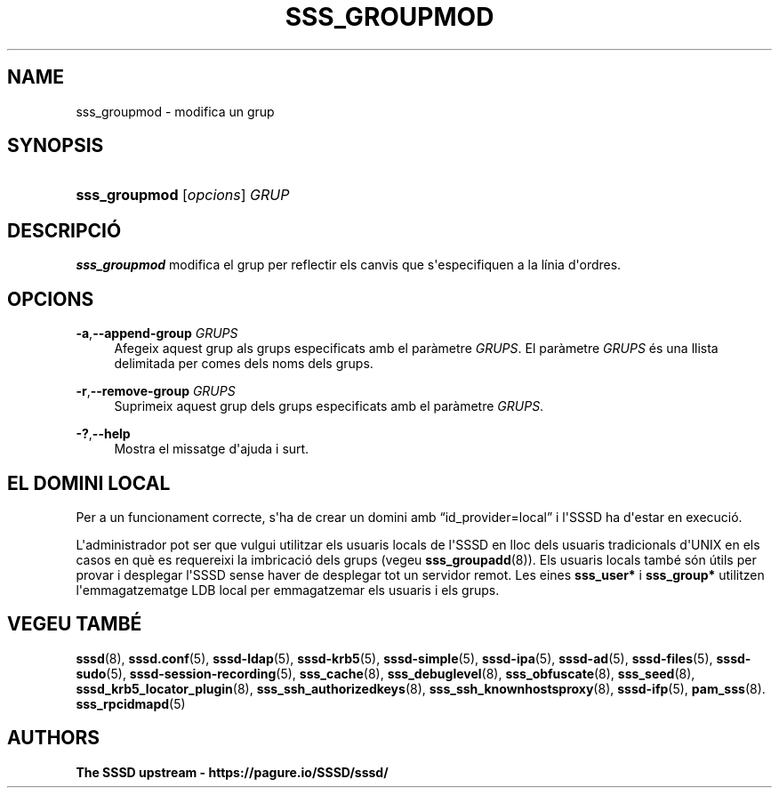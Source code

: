 '\" t
.\"     Title: sss_groupmod
.\"    Author: The SSSD upstream - https://pagure.io/SSSD/sssd/
.\" Generator: DocBook XSL Stylesheets vsnapshot <http://docbook.sf.net/>
.\"      Date: 12/09/2020
.\"    Manual: Pàgines del manual de l'SSSD
.\"    Source: SSSD
.\"  Language: English
.\"
.TH "SSS_GROUPMOD" "8" "12/09/2020" "SSSD" "Pàgines del manual de l'SSSD"
.\" -----------------------------------------------------------------
.\" * Define some portability stuff
.\" -----------------------------------------------------------------
.\" ~~~~~~~~~~~~~~~~~~~~~~~~~~~~~~~~~~~~~~~~~~~~~~~~~~~~~~~~~~~~~~~~~
.\" http://bugs.debian.org/507673
.\" http://lists.gnu.org/archive/html/groff/2009-02/msg00013.html
.\" ~~~~~~~~~~~~~~~~~~~~~~~~~~~~~~~~~~~~~~~~~~~~~~~~~~~~~~~~~~~~~~~~~
.ie \n(.g .ds Aq \(aq
.el       .ds Aq '
.\" -----------------------------------------------------------------
.\" * set default formatting
.\" -----------------------------------------------------------------
.\" disable hyphenation
.nh
.\" disable justification (adjust text to left margin only)
.ad l
.\" -----------------------------------------------------------------
.\" * MAIN CONTENT STARTS HERE *
.\" -----------------------------------------------------------------
.SH "NAME"
sss_groupmod \- modifica un grup
.SH "SYNOPSIS"
.HP \w'\fBsss_groupmod\fR\ 'u
\fBsss_groupmod\fR [\fIopcions\fR] \fIGRUP\fR
.SH "DESCRIPCIÓ"
.PP
\fBsss_groupmod\fR
modifica el grup per reflectir els canvis que s\*(Aqespecifiquen a la línia d\*(Aqordres\&.
.SH "OPCIONS"
.PP
\fB\-a\fR,\fB\-\-append\-group\fR \fIGRUPS\fR
.RS 4
Afegeix aquest grup als grups especificats amb el paràmetre
\fIGRUPS\fR\&. El paràmetre
\fIGRUPS\fR
és una llista delimitada per comes dels noms dels grups\&.
.RE
.PP
\fB\-r\fR,\fB\-\-remove\-group\fR \fIGRUPS\fR
.RS 4
Suprimeix aquest grup dels grups especificats amb el paràmetre
\fIGRUPS\fR\&.
.RE
.PP
\fB\-?\fR,\fB\-\-help\fR
.RS 4
Mostra el missatge d\*(Aqajuda i surt\&.
.RE
.SH "EL DOMINI LOCAL"
.PP
Per a un funcionament correcte, s\*(Aqha de crear un domini amb
\(lqid_provider=local\(rq
i l\*(AqSSSD ha d\*(Aqestar en execució\&.
.PP
L\*(Aqadministrador pot ser que vulgui utilitzar els usuaris locals de l\*(AqSSSD en lloc dels usuaris tradicionals d\*(AqUNIX en els casos en què es requereixi la imbricació dels grups (vegeu
\fBsss_groupadd\fR(8))\&. Els usuaris locals també són útils per provar i desplegar l\*(AqSSSD sense haver de desplegar tot un servidor remot\&. Les eines
\fBsss_user*\fR
i
\fBsss_group*\fR
utilitzen l\*(Aqemmagatzematge LDB local per emmagatzemar els usuaris i els grups\&.
.SH "VEGEU TAMBÉ"
.PP
\fBsssd\fR(8),
\fBsssd.conf\fR(5),
\fBsssd-ldap\fR(5),
\fBsssd-krb5\fR(5),
\fBsssd-simple\fR(5),
\fBsssd-ipa\fR(5),
\fBsssd-ad\fR(5),
\fBsssd-files\fR(5),
\fBsssd-sudo\fR(5),
\fBsssd-session-recording\fR(5),
\fBsss_cache\fR(8),
\fBsss_debuglevel\fR(8),
\fBsss_obfuscate\fR(8),
\fBsss_seed\fR(8),
\fBsssd_krb5_locator_plugin\fR(8),
\fBsss_ssh_authorizedkeys\fR(8), \fBsss_ssh_knownhostsproxy\fR(8),
\fBsssd-ifp\fR(5),
\fBpam_sss\fR(8)\&.
\fBsss_rpcidmapd\fR(5)
.SH "AUTHORS"
.PP
\fBThe SSSD upstream \-
https://pagure\&.io/SSSD/sssd/\fR
